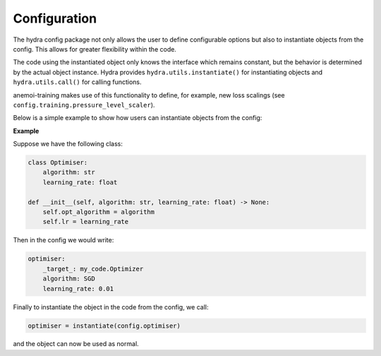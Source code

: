 ###############
 Configuration
###############

The hydra config package not only allows the user to define configurable
options but also to instantiate objects from the config. This allows for
greater flexibility within the code.

The code using the instantiated object only knows the interface which
remains constant, but the behavior is determined by the actual object
instance. Hydra provides ``hydra.utils.instantiate()`` for instantiating
objects and ``hydra.utils.call()`` for calling functions.

anemoi-training makes use of this functionality to define, for example,
new loss scalings (see ``config.training.pressure_level_scaler``).

Below is a simple example to show how users can instantiate objects from
the config:

**Example**

Suppose we have the following class:

.. code:: python

   class Optimiser:
       algorithm: str
       learning_rate: float

   def __init__(self, algorithm: str, learning_rate: float) -> None:
       self.opt_algorithm = algorithm
       self.lr = learning_rate

Then in the config we would write:

.. code:: yaml

   optimiser:
       _target_: my_code.Optimizer
       algorithm: SGD
       learning_rate: 0.01

Finally to instantiate the object in the code from the config, we call:

.. code:: python

   optimiser = instantiate(config.optimiser)

and the object can now be used as normal.
